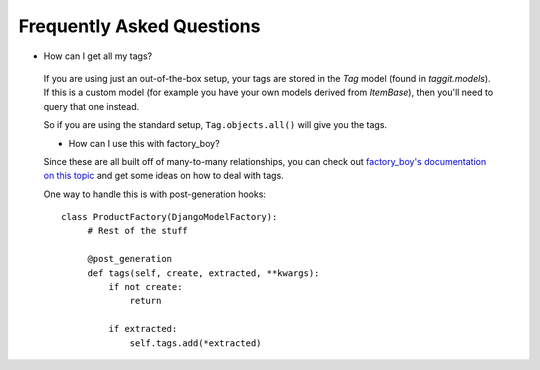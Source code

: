 Frequently Asked Questions
==========================

- How can I get all my tags?

 If you are using just an out-of-the-box setup, your tags are stored in the `Tag` model (found in `taggit.models`). If this is a custom model (for example you have your own models derived from `ItemBase`), then you'll need to query that one instead.

 So if you are using the standard setup, ``Tag.objects.all()`` will give you the tags.

 - How can I use this with factory_boy?

 Since these are all built off of many-to-many relationships, you can check out `factory_boy's documentation on this topic <https://factoryboy.readthedocs.io/en/stable/recipes.html#simple-many-to-many-relationship>`_ and get some ideas on how to deal with tags.


 One way to handle this is with post-generation hooks::

   class ProductFactory(DjangoModelFactory):
        # Rest of the stuff

        @post_generation
        def tags(self, create, extracted, **kwargs):
            if not create:
                return

            if extracted:
                self.tags.add(*extracted)
